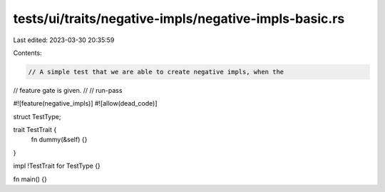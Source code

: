 tests/ui/traits/negative-impls/negative-impls-basic.rs
======================================================

Last edited: 2023-03-30 20:35:59

Contents:

.. code-block:: rs

    // A simple test that we are able to create negative impls, when the
// feature gate is given.
//
// run-pass

#![feature(negative_impls)]
#![allow(dead_code)]

struct TestType;

trait TestTrait {
    fn dummy(&self) {}
}

impl !TestTrait for TestType {}

fn main() {}


